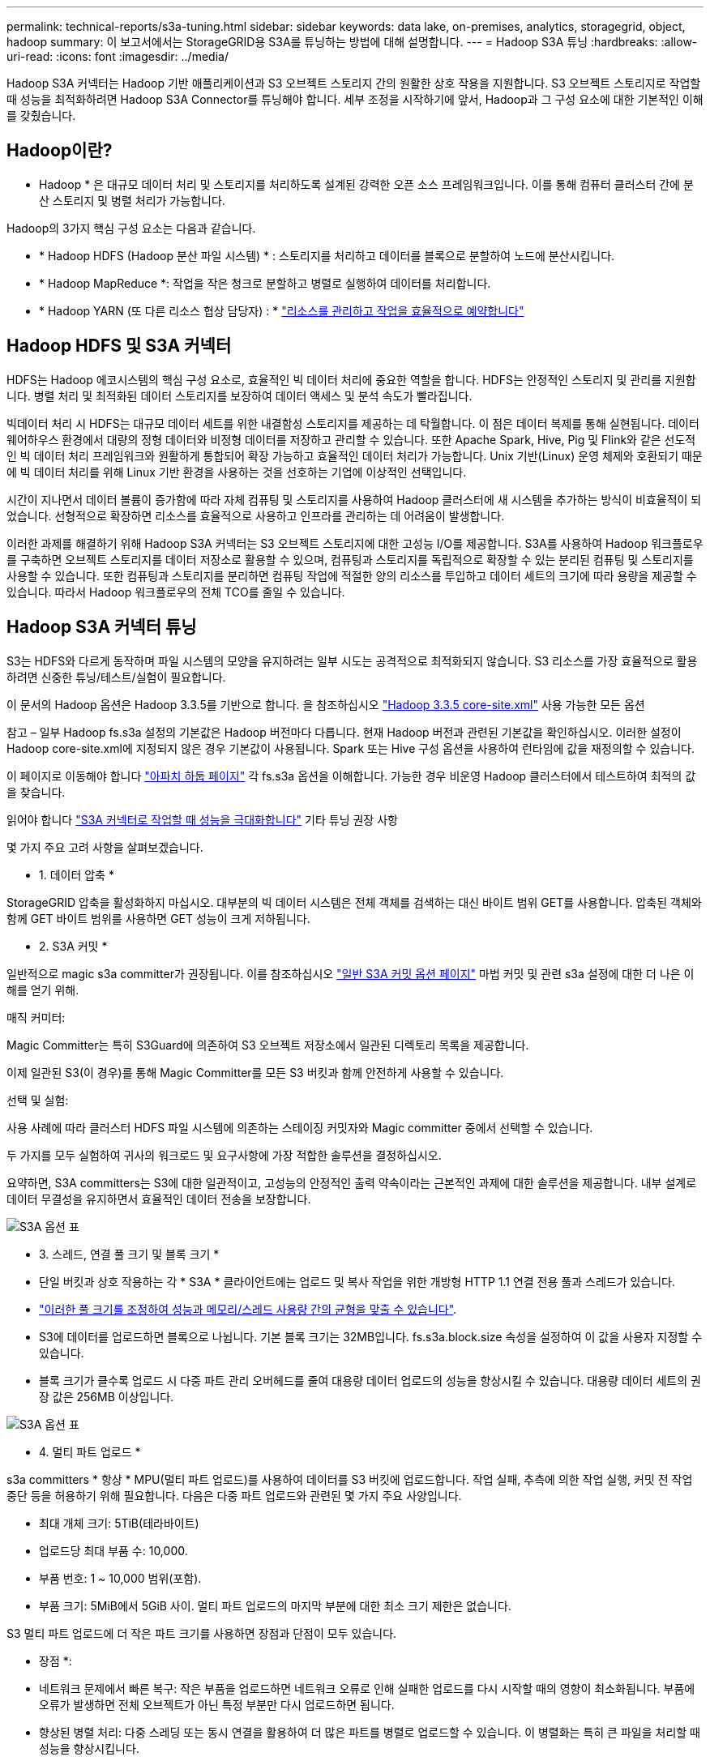 ---
permalink: technical-reports/s3a-tuning.html 
sidebar: sidebar 
keywords: data lake, on-premises, analytics, storagegrid, object, hadoop 
summary: 이 보고서에서는 StorageGRID용 S3A를 튜닝하는 방법에 대해 설명합니다. 
---
= Hadoop S3A 튜닝
:hardbreaks:
:allow-uri-read: 
:icons: font
:imagesdir: ../media/


[role="lead"]
Hadoop S3A 커넥터는 Hadoop 기반 애플리케이션과 S3 오브젝트 스토리지 간의 원활한 상호 작용을 지원합니다. S3 오브젝트 스토리지로 작업할 때 성능을 최적화하려면 Hadoop S3A Connector를 튜닝해야 합니다. 세부 조정을 시작하기에 앞서, Hadoop과 그 구성 요소에 대한 기본적인 이해를 갖췄습니다.



== Hadoop이란?

* Hadoop * 은 대규모 데이터 처리 및 스토리지를 처리하도록 설계된 강력한 오픈 소스 프레임워크입니다. 이를 통해 컴퓨터 클러스터 간에 분산 스토리지 및 병렬 처리가 가능합니다.

Hadoop의 3가지 핵심 구성 요소는 다음과 같습니다.

* * Hadoop HDFS (Hadoop 분산 파일 시스템) * : 스토리지를 처리하고 데이터를 블록으로 분할하여 노드에 분산시킵니다.
* * Hadoop MapReduce *: 작업을 작은 청크로 분할하고 병렬로 실행하여 데이터를 처리합니다.
* * Hadoop YARN (또 다른 리소스 협상 담당자) : * https://www.simplilearn.com/tutorials/hadoop-tutorial/what-is-hadoop["리소스를 관리하고 작업을 효율적으로 예약합니다"]




== Hadoop HDFS 및 S3A 커넥터

HDFS는 Hadoop 에코시스템의 핵심 구성 요소로, 효율적인 빅 데이터 처리에 중요한 역할을 합니다. HDFS는 안정적인 스토리지 및 관리를 지원합니다. 병렬 처리 및 최적화된 데이터 스토리지를 보장하여 데이터 액세스 및 분석 속도가 빨라집니다.

빅데이터 처리 시 HDFS는 대규모 데이터 세트를 위한 내결함성 스토리지를 제공하는 데 탁월합니다. 이 점은 데이터 복제를 통해 실현됩니다. 데이터 웨어하우스 환경에서 대량의 정형 데이터와 비정형 데이터를 저장하고 관리할 수 있습니다. 또한 Apache Spark, Hive, Pig 및 Flink와 같은 선도적인 빅 데이터 처리 프레임워크와 원활하게 통합되어 확장 가능하고 효율적인 데이터 처리가 가능합니다. Unix 기반(Linux) 운영 체제와 호환되기 때문에 빅 데이터 처리를 위해 Linux 기반 환경을 사용하는 것을 선호하는 기업에 이상적인 선택입니다.

시간이 지나면서 데이터 볼륨이 증가함에 따라 자체 컴퓨팅 및 스토리지를 사용하여 Hadoop 클러스터에 새 시스템을 추가하는 방식이 비효율적이 되었습니다. 선형적으로 확장하면 리소스를 효율적으로 사용하고 인프라를 관리하는 데 어려움이 발생합니다.

이러한 과제를 해결하기 위해 Hadoop S3A 커넥터는 S3 오브젝트 스토리지에 대한 고성능 I/O를 제공합니다. S3A를 사용하여 Hadoop 워크플로우를 구축하면 오브젝트 스토리지를 데이터 저장소로 활용할 수 있으며, 컴퓨팅과 스토리지를 독립적으로 확장할 수 있는 분리된 컴퓨팅 및 스토리지를 사용할 수 있습니다. 또한 컴퓨팅과 스토리지를 분리하면 컴퓨팅 작업에 적절한 양의 리소스를 투입하고 데이터 세트의 크기에 따라 용량을 제공할 수 있습니다. 따라서 Hadoop 워크플로우의 전체 TCO를 줄일 수 있습니다.



== Hadoop S3A 커넥터 튜닝

S3는 HDFS와 다르게 동작하며 파일 시스템의 모양을 유지하려는 일부 시도는 공격적으로 최적화되지 않습니다. S3 리소스를 가장 효율적으로 활용하려면 신중한 튜닝/테스트/실험이 필요합니다.

이 문서의 Hadoop 옵션은 Hadoop 3.3.5를 기반으로 합니다. 을 참조하십시오 https://hadoop.apache.org/docs/r3.3.5/hadoop-project-dist/hadoop-common/core-default.xml["Hadoop 3.3.5 core-site.xml"] 사용 가능한 모든 옵션

참고 – 일부 Hadoop fs.s3a 설정의 기본값은 Hadoop 버전마다 다릅니다. 현재 Hadoop 버전과 관련된 기본값을 확인하십시오. 이러한 설정이 Hadoop core-site.xml에 지정되지 않은 경우 기본값이 사용됩니다. Spark 또는 Hive 구성 옵션을 사용하여 런타임에 값을 재정의할 수 있습니다.

이 페이지로 이동해야 합니다 https://netapp.sharepoint.com/sites/StorageGRIDTME/Shared%20Documents/General/Partners/Dremio/SG%20data%20lake%20TR/Apache%20Hadoop%20Amazon%20Web%20Services%20support%20–%20Maximizing%20Performance%20when%20working%20with%20the%20S3A%20Connector["아파치 하둡 페이지"] 각 fs.s3a 옵션을 이해합니다. 가능한 경우 비운영 Hadoop 클러스터에서 테스트하여 최적의 값을 찾습니다.

읽어야 합니다 https://hadoop.apache.org/docs/stable/hadoop-aws/tools/hadoop-aws/performance.html["S3A 커넥터로 작업할 때 성능을 극대화합니다"] 기타 튜닝 권장 사항

몇 가지 주요 고려 사항을 살펴보겠습니다.

* 1. 데이터 압축 *

StorageGRID 압축을 활성화하지 마십시오. 대부분의 빅 데이터 시스템은 전체 객체를 검색하는 대신 바이트 범위 GET를 사용합니다. 압축된 객체와 함께 GET 바이트 범위를 사용하면 GET 성능이 크게 저하됩니다.

* 2. S3A 커밋 *

일반적으로 magic s3a committer가 권장됩니다. 이를 참조하십시오 https://hadoop.apache.org/docs/current/hadoop-aws/tools/hadoop-aws/committers.html#Common_S3A_Committer_Options["일반 S3A 커밋 옵션 페이지"] 마법 커밋 및 관련 s3a 설정에 대한 더 나은 이해를 얻기 위해.

매직 커미터:

Magic Committer는 특히 S3Guard에 의존하여 S3 오브젝트 저장소에서 일관된 디렉토리 목록을 제공합니다.

이제 일관된 S3(이 경우)를 통해 Magic Committer를 모든 S3 버킷과 함께 안전하게 사용할 수 있습니다.

선택 및 실험:

사용 사례에 따라 클러스터 HDFS 파일 시스템에 의존하는 스테이징 커밋자와 Magic committer 중에서 선택할 수 있습니다.

두 가지를 모두 실험하여 귀사의 워크로드 및 요구사항에 가장 적합한 솔루션을 결정하십시오.

요약하면, S3A committers는 S3에 대한 일관적이고, 고성능의 안정적인 출력 약속이라는 근본적인 과제에 대한 솔루션을 제공합니다. 내부 설계로 데이터 무결성을 유지하면서 효율적인 데이터 전송을 보장합니다.

image:s3a-tuning/image1.png["S3A 옵션 표"]

* 3. 스레드, 연결 풀 크기 및 블록 크기 *

* 단일 버킷과 상호 작용하는 각 * S3A * 클라이언트에는 업로드 및 복사 작업을 위한 개방형 HTTP 1.1 연결 전용 풀과 스레드가 있습니다.
* https://hadoop.apache.org/docs/stable/hadoop-aws/tools/hadoop-aws/performance.html["이러한 풀 크기를 조정하여 성능과 메모리/스레드 사용량 간의 균형을 맞출 수 있습니다"].
* S3에 데이터를 업로드하면 블록으로 나뉩니다. 기본 블록 크기는 32MB입니다. fs.s3a.block.size 속성을 설정하여 이 값을 사용자 지정할 수 있습니다.
* 블록 크기가 클수록 업로드 시 다중 파트 관리 오버헤드를 줄여 대용량 데이터 업로드의 성능을 향상시킬 수 있습니다. 대용량 데이터 세트의 권장 값은 256MB 이상입니다.


image:s3a-tuning/image2.png["S3A 옵션 표"]

* 4. 멀티 파트 업로드 *

s3a committers * 항상 * MPU(멀티 파트 업로드)를 사용하여 데이터를 S3 버킷에 업로드합니다. 작업 실패, 추측에 의한 작업 실행, 커밋 전 작업 중단 등을 허용하기 위해 필요합니다. 다음은 다중 파트 업로드와 관련된 몇 가지 주요 사양입니다.

* 최대 개체 크기: 5TiB(테라바이트)
* 업로드당 최대 부품 수: 10,000.
* 부품 번호: 1 ~ 10,000 범위(포함).
* 부품 크기: 5MiB에서 5GiB 사이. 멀티 파트 업로드의 마지막 부분에 대한 최소 크기 제한은 없습니다.


S3 멀티 파트 업로드에 더 작은 파트 크기를 사용하면 장점과 단점이 모두 있습니다.

* 장점 *:

* 네트워크 문제에서 빠른 복구: 작은 부품을 업로드하면 네트워크 오류로 인해 실패한 업로드를 다시 시작할 때의 영향이 최소화됩니다. 부품에 오류가 발생하면 전체 오브젝트가 아닌 특정 부분만 다시 업로드하면 됩니다.
* 향상된 병렬 처리: 다중 스레딩 또는 동시 연결을 활용하여 더 많은 파트를 병렬로 업로드할 수 있습니다. 이 병렬화는 특히 큰 파일을 처리할 때 성능을 향상시킵니다.


* 단점 *:

* 네트워크 오버헤드: 파트 크기가 작을수록 업로드할 파트가 더 많아지며 각 파트마다 자체 HTTP 요청이 필요합니다. HTTP 요청이 많을수록 개별 요청을 시작 및 완료하는 데 따르는 오버헤드가 증가합니다. 많은 수의 작은 파트를 관리하면 성능에 영향을 줄 수 있습니다.
* 복잡성: 주문 관리, 부품 추적, 성공적인 업로드 보장은 번거로울 수 있습니다. 업로드를 중단해야 하는 경우 이미 업로드한 모든 부품을 추적하고 제거해야 합니다.


Hadoop의 경우 fs.s3a.multipart.size에 256MB 이상의 파트 크기가 권장됩니다. 항상 fs.s3a.mutlipart.threshold 값을 2 x fs.s3a.multipart.size 값으로 설정하십시오. 예를 들어 fs.s3a.multipart.size=256M,fs.s3a.mullipart.threshold는 512M이어야 합니다.

대형 데이터 세트에 더 큰 파트 크기를 사용합니다. 특정 사용 사례와 네트워크 상태에 따라 이러한 요소의 균형을 맞추는 부품 크기를 선택하는 것이 중요합니다.

다중 부분 업로드는 입니다 https://docs.aws.amazon.com/AmazonS3/latest/dev/mpuoverview.html?trk=el_a134p000006vpP2AAI&trkCampaign=AWSInsights_Website_Docs_AmazonS3-dev-mpuoverview&sc_channel=el&sc_campaign=AWSInsights_Blog_discovering-and-deleting-incomplete-multipart-uploads-to-lower-&sc_outcome=Product_Marketing["3단계 프로세스"]:

. 업로드가 시작되면 StorageGRID에서 업로드 ID를 반환합니다.
. 개체 부분은 upload-id를 사용하여 업로드됩니다.
. 모든 객체 부분이 업로드되면 는 업로드 ID와 함께 완전한 멀티 파트 업로드 요청을 보냅니다. StorageGRID는 업로드된 부분에서 객체를 생성하며 클라이언트는 객체에 액세스할 수 있습니다.


전체 다중 파트 업로드 요청이 성공적으로 전송되지 않으면 부품은 StorageGRID에 남아 있고 객체를 생성하지 않습니다. 이 문제는 작업이 중단, 실패 또는 중단될 때 발생합니다. 업로드가 시작된 후 15일이 경과하면 멀티 파트 업로드가 완료되거나 중단되거나 StorageGRID가 이러한 부품을 제거할 때까지 파트가 그리드에 남아 있습니다. 버킷에 여러 개의(수억 ~ 수백만) 진행 중인 멀티 파트 업로드가 있는 경우 Hadoop이 'list-multipart-uploads'를 전송할 때(이 요청은 업로드 ID로 필터링되지 않음) 요청을 완료하는 데 시간이 오래 걸리거나 시간이 초과될 수 있습니다. 적절한 fs.s3a.mutlipart.purge를 true로 설정하여 적절한 fs.s3a.multipart.purge.age 값을 설정할 수 있습니다(예: 5-7일, 기본값 86400, 즉 1일을 사용하지 마십시오). 또는 NetApp 지원 팀에 문의하여 상황을 조사하십시오.

image:s3a-tuning/image3.png["S3A 옵션 표"]

* 5. 메모리의 버퍼 쓰기 데이터 *

성능을 높이기 위해 쓰기 데이터를 S3에 업로드하기 전에 메모리에 버퍼링할 수 있습니다. 이렇게 하면 작은 쓰기 수를 줄이고 효율성을 높일 수 있습니다.

image:s3a-tuning/image4.png["S3A 옵션 표"]

S3 및 HDFS는 서로 다른 방식으로 작동한다는 점을 기억하십시오. S3 리소스를 가장 효율적으로 활용하려면 신중한 튜닝/테스트/실험이 필요합니다.
